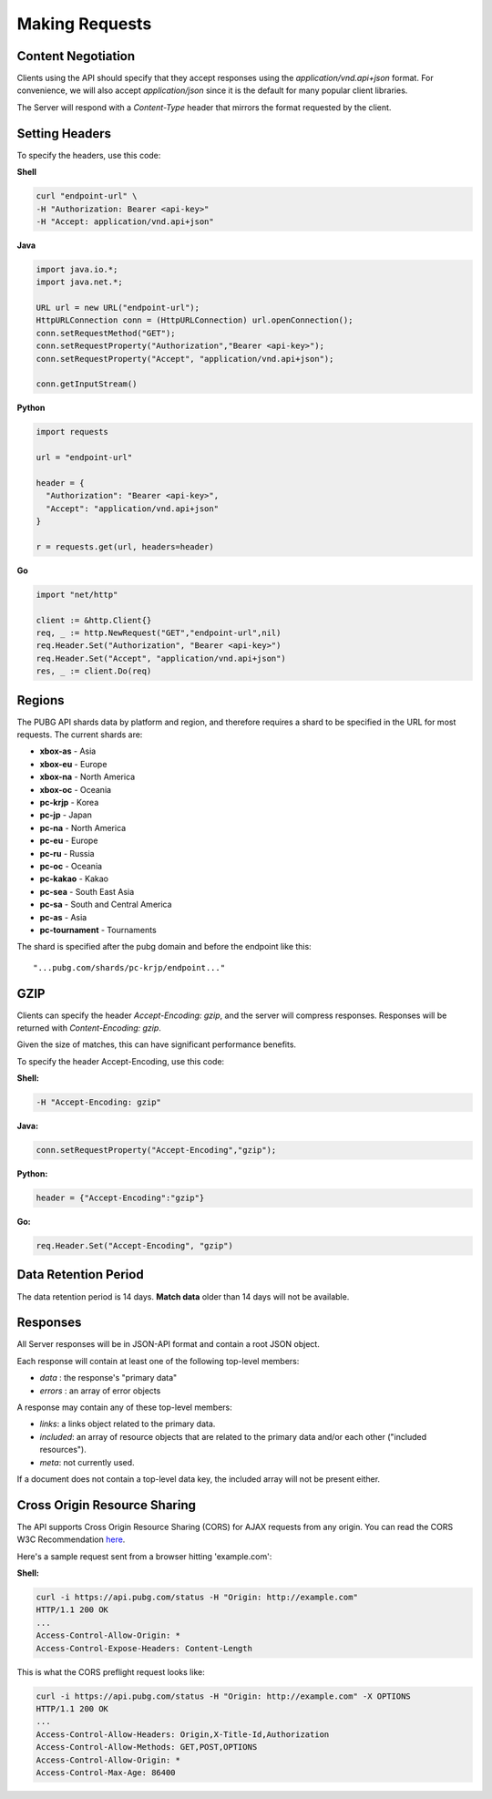 .. _makingrequests:

Making Requests
===============

Content Negotiation
-------------------
Clients using the API should specify that they accept responses using the `application/vnd.api+json` format. For convenience, we will also accept `application/json` since it is the default for many popular client libraries.

The Server will respond with a `Content-Type` header that mirrors the format requested by the client.



Setting Headers
---------------
To specify the headers, use this code:

**Shell**

.. code-block:: shell

  curl "endpoint-url" \
  -H "Authorization: Bearer <api-key>"
  -H "Accept: application/vnd.api+json"

**Java**

.. code-block:: java

  import java.io.*;
  import java.net.*;

  URL url = new URL("endpoint-url");
  HttpURLConnection conn = (HttpURLConnection) url.openConnection();
  conn.setRequestMethod("GET");
  conn.setRequestProperty("Authorization","Bearer <api-key>");
  conn.setRequestProperty("Accept", "application/vnd.api+json");

  conn.getInputStream()

**Python**

.. code-block:: python

  import requests

  url = "endpoint-url"

  header = {
    "Authorization": "Bearer <api-key>",
    "Accept": "application/vnd.api+json"
  }

  r = requests.get(url, headers=header)

**Go**

.. code-block:: go

  import "net/http"

  client := &http.Client{}
  req, _ := http.NewRequest("GET","endpoint-url",nil)
  req.Header.Set("Authorization", "Bearer <api-key>")
  req.Header.Set("Accept", "application/vnd.api+json")
  res, _ := client.Do(req)



.. _regions:

Regions
-------
The PUBG API shards data by platform and region, and therefore requires a shard to be specified in the URL for most requests. The current shards are:

- **xbox-as** - Asia
- **xbox-eu** - Europe
- **xbox-na** - North America
- **xbox-oc** - Oceania
- **pc-krjp** - Korea
- **pc-jp** - Japan
- **pc-na** - North America
- **pc-eu** - Europe
- **pc-ru** - Russia
- **pc-oc** - Oceania
- **pc-kakao** - Kakao
- **pc-sea** - South East Asia
- **pc-sa** - South and Central America
- **pc-as** - Asia
- **pc-tournament** - Tournaments
  
The shard is specified after the pubg domain and before the endpoint like this::

  "...pubg.com/shards/pc-krjp/endpoint..."



GZIP
----
Clients can specify the header `Accept-Encoding: gzip`, and the server will compress responses. Responses will be returned with `Content-Encoding: gzip`.

Given the size of matches, this can have significant performance benefits.

To specify the header Accept-Encoding, use this code:

**Shell:**

.. code-block:: shell

  -H "Accept-Encoding: gzip"


**Java:**

.. code-block:: java

  conn.setRequestProperty("Accept-Encoding","gzip");


**Python:**

.. code-block:: python

  header = {"Accept-Encoding":"gzip"}


**Go:**

.. code-block:: go

  req.Header.Set("Accept-Encoding", "gzip")

Data Retention Period
---------------------
The data retention period is 14 days. **Match data** older than 14 days will not be available.



Responses
---------
All Server responses will be in JSON-API format and contain a root JSON object.

Each response will contain at least one of the following top-level members:

- `data` : the response's "primary data"
- `errors` : an array of error objects

A response may contain any of these top-level members:

- `links`: a links object related to the primary data.
- `included`: an array of resource objects that are related to the primary data and/or each other ("included resources").
- `meta`: not currently used.

If a document does not contain a top-level data key, the included array will not be present either.



Cross Origin Resource Sharing
-----------------------------
The API supports Cross Origin Resource Sharing (CORS) for AJAX requests from any origin. You can read the CORS W3C Recommendation `here <https://www.w3.org/TR/cors/>`_.

Here's a sample request sent from a browser hitting 'example.com':

**Shell:**

.. code-block:: shell

  curl -i https://api.pubg.com/status -H "Origin: http://example.com"
  HTTP/1.1 200 OK
  ...
  Access-Control-Allow-Origin: *
  Access-Control-Expose-Headers: Content-Length

This is what the CORS preflight request looks like:

.. code-block:: shell

  curl -i https://api.pubg.com/status -H "Origin: http://example.com" -X OPTIONS
  HTTP/1.1 200 OK
  ...
  Access-Control-Allow-Headers: Origin,X-Title-Id,Authorization
  Access-Control-Allow-Methods: GET,POST,OPTIONS
  Access-Control-Allow-Origin: *
  Access-Control-Max-Age: 86400
